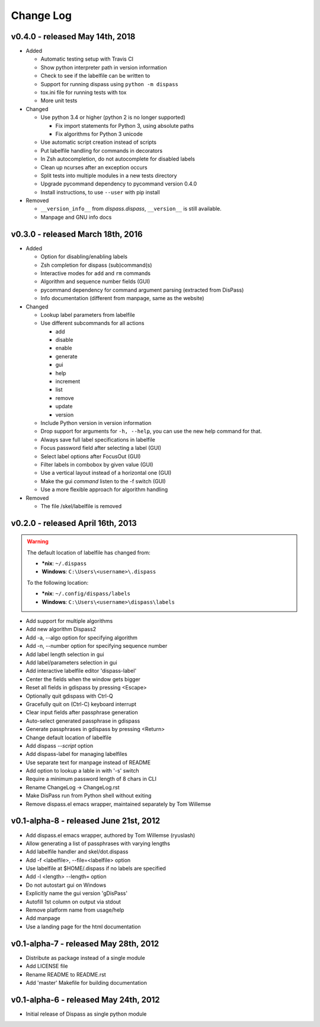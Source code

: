 Change Log
==========

v0.4.0 - released May 14th, 2018
--------------------------------

- Added

  * Automatic testing setup with Travis CI
  * Show python interpreter path in version information
  * Check to see if the labelfile can be written to
  * Support for running dispass using ``python -m dispass``
  * tox.ini file for running tests with tox
  * More unit tests


- Changed

  * Use python 3.4 or higher (python 2 is no longer supported)

    - Fix import statements for Python 3, using absolute paths
    - Fix algorithms for Python 3 unicode

  * Use automatic script creation instead of scripts
  * Put labelfile handling for commands in decorators
  * In Zsh autocompletion, do not autocomplete for disabled labels
  * Clean up ncurses after an exception occurs
  * Split tests into multiple modules in a new tests directory
  * Upgrade pycommand dependency to pycommand version 0.4.0
  * Install instructions, to use ``--user`` with pip install

- Removed

  * ``__version_info__`` from `dispass.dispass`, ``__version__`` is still
    available.
  * Manpage and GNU info docs

v0.3.0 - released March 18th, 2016
----------------------------------

- Added

  * Option for disabling/enabling labels
  * Zsh completion for dispass (sub)command(s)
  * Interactive modes for ``add`` and ``rm`` commands
  * Algorithm and sequence number fields (GUI)
  * pycommand dependency for command argument parsing (extracted from DisPass)
  * Info documentation (different from manpage, same as the website)

- Changed

  * Lookup label parameters from labelfile
  * Use different subcommands for all actions

    - add
    - disable
    - enable
    - generate
    - gui
    - help
    - increment
    - list
    - remove
    - update
    - version

  * Include Python version in version information
  * Drop support for arguments for ``-h, --help``, you can use the new
    help command for that.
  * Always save full label specifications in labelfile
  * Focus password field after selecting a label (GUI)
  * Select label options after FocusOut  (GUI)
  * Filter labels in combobox by given value (GUI)
  * Use a vertical layout instead of a horizontal one (GUI)
  * Make the gui *command* listen to the -f switch (GUI)
  * Use a more flexible approach for algorithm handling

- Removed

  * The file /skel/labelfile is removed


v0.2.0 - released April 16th, 2013
----------------------------------

.. warning::

    The default location of labelfile has changed from:

    * **\*nix**:   ``~/.dispass``
    * **Windows**: ``C:\Users\<username>\.dispass``

    To the following location:

    * **\*nix**:   ``~/.config/dispass/labels``
    * **Windows**: ``C:\Users\<username>\dispass\labels``


* Add support for multiple algorithms
* Add new algorithm Dispass2
* Add -a, --algo option for specifying algorithm
* Add -n, --number option for specifying sequence number
* Add label length selection in gui
* Add label/parameters selection in gui
* Add interactive labelfile editor 'dispass-label'
* Center the fields when the window gets bigger
* Reset all fields in gdispass by pressing <Escape>
* Optionally quit gdispass with Ctrl-Q
* Gracefully quit on (Ctrl-C) keyboard interrupt
* Clear input fields after passphrase generation
* Auto-select generated passphrase in gdispass
* Generate passphrases in gdispass by pressing <Return>
* Change default location of labelfile
* Add dispass `--script` option
* Add dispass-label for managing labelfiles
* Use separate text for manpage instead of README
* Add option to lookup a lable in with '-s' switch
* Require a minimum password length of 8 chars in CLI
* Rename ChangeLog -> ChangeLog.rst
* Make DisPass run from Python shell without exiting
* Remove dispass.el emacs wrapper, maintained separately by Tom Willemse


v0.1-alpha-8 - released June 21st, 2012
---------------------------------------

* Add dispass.el emacs wrapper, authored by Tom Willemse (ryuslash)
* Allow generating a list of passphrases with varying lengths
* Add labelfile handler and skel/dot.dispass
* Add -f <labelfile>, --file=<labelfile> option
* Use labelfile at $HOME/.dispass if no labels are specified
* Add -l <length> --length= option
* Do not autostart gui on Windows
* Explicitly name the gui version 'gDisPass'
* Autofill 1st column on output via stdout
* Remove platform name from usage/help
* Add manpage
* Use a landing page for the html documentation


v0.1-alpha-7 - released May 28th, 2012
--------------------------------------

* Distribute as package instead of a single module
* Add LICENSE file
* Rename README to README.rst
* Add 'master' Makefile for building documentation


v0.1-alpha-6 - released May 24th, 2012
--------------------------------------

* Initial release of Dispass as single python module
